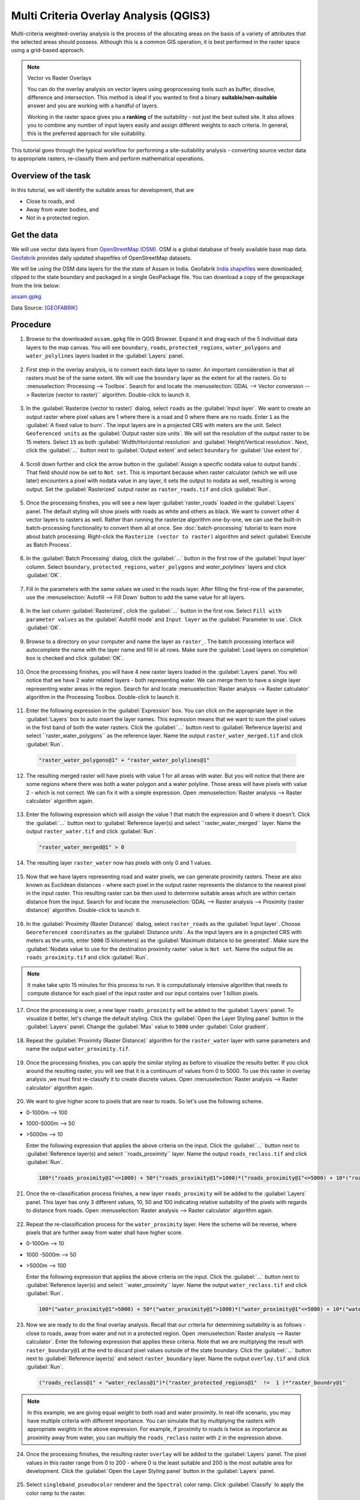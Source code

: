 Multi Criteria Overlay Analysis (QGIS3)
====================================================

Multi-criteria weighted-overlay analysis is the process of the allocating areas on the basis of a variety of attributes that the selected areas should possess. Although this is a common GIS operation, it is best performed in the raster space using a grid-based approach. 

.. note:: 

  Vector vs Raster Overlays
  
  You can do the overlay analysis on vector layers using geoprocessing tools such as buffer, dissolve, difference and intersection. This method is ideal if you wanted to find a binary **suitable/non-suitable** answer and you are working with a handful of layers. 
  
  Working in the raster space gives you a **ranking** of the suitability - not just the best suited site. It also allows you to combine any number of input layers easily and assign different weights to each criteria. In general, this is the preferred approach for site suitability.

This tutorial goes through the typical workflow for performing a site-suitability analysis - converting source vector data to appropriate rasters, re-classify them and perform mathematical operations.

Overview of the task
--------------------

In this tutorial, we will identify the suitable areas for development, that are

- Close to roads, and
- Away from water bodies, and
- Not in a protected region.


Get the data
------------
We will use vector data layers from `OpenStreetMap (OSM) <http://www.openstreetmap.org/>`_. OSM is a global database of freely available base map data. `Geofabrik <http://download.geofabrik.de/>`_ provides daily updated shapefiles of OpenStreetMap datasets.

We will be using the OSM data layers for the the state of Assam in India. Geofabrik `India shapefiles <http://download.geofabrik.de/asia/india.html>`_ were downloaded, clipped to the state boundary and packaged in a single GeoPackage file. You can download a copy of the geopackage from the link below:

`assam.gpkg <http://www.qgistutorials.com/downloads/assam.gpkg>`_

Data Source: [GEOFABRIK]_

Procedure
---------

1. Browse to the downloaded ``assam.gpkg`` file in QGIS Browser. Expand it and drag each of the 5 individual data layers to the map canvas. You will see ``boundary``, ``roads``, ``protected_regions``, ``water_polygons`` and ``water_polylines`` layers loaded in the :guilabel:`Layers` panel.

  .. image:: /static/3/multi_criteria_overlay/images/1.png
    :align: center

2. First step in the overlay analysis, is to convert each data layer to raster. An important consideration is that all rasters must be of the same extent. We will use the ``boundary`` layer as the extent for all the rasters. Go to :menuselection:`Processing --> Toolbox`. Search for and locate the :menuselection:`GDAL --> Vector conversion --> Rasterize (vector to raster)`` algorithm. Double-click to launch it.

  .. image:: /static/3/multi_criteria_overlay/images/2.png
    :align: center

3. In the :guilabel:`Rasterize (vector to raster)` dialog, select ``roads`` as the :guilabel:`Input layer`. We want to create an output raster where pixel values are 1 where there is a road and 0 where there are no roads. Enter ``1`` as the :guilabel:`A fixed value to burn`. The input layers are in a projected CRS with meters are the unit. Select ``Geoferenced units`` as the :guilabel:`Output raster size units`. We will set the resolution of the output raster to be 15 meters. Select ``15`` as both :guilabel:`Width/Horizontal resolution` and :guilabel:`Height/Vertical resolution`. Next, click the :guilabel:`...` button next to :guilabel:`Output extent` and select ``boundary`` for :guilabel:`Use extent for`.

  .. image:: /static/3/multi_criteria_overlay/images/3.png
    :align: center

4. Scroll down further and click the arrow button in the :guilabel:`Assign a specific nodata value to output bands`. That field should now be set to ``Not set``. This is important because when raster calculator (which we will use later) encounters a pixel with nodata value in any layer, it sets the output to nodata as well, resulting is wrong output. Set the :guilabel:`Rasterized` output raster as ``raster_roads.tif`` and click :guilabel:`Run`.

  .. image:: /static/3/multi_criteria_overlay/images/4.png
    :align: center

5. Once the processing finishes, you will see a new layer :guilabel:`raster_roads` loaded in the :guilabel:`Layers` panel. The default styling will show pixels with roads as white and others as black. We want to convert other 4 vector layers to rasters as well. Rather than running the rasterize algorithm one-by-one, we can use the built-in batch-processing functionality to convert them all at once. See :doc:`batch-processing` tutorial to learn more about batch processing. Right-click the ``Rasterize (vector to raster)`` algorithm and select :guilabel:`Execute as Batch Process`.

  .. image:: /static/3/multi_criteria_overlay/images/5.png
    :align: center

6. In the :guilabel:`Batch Processing` dialog, click the :guilabel:`...` button in the first row of the :guilabel:`Input layer` column. Select ``boundary``, ``protected_regions``, ``water_polygons`` and `water_polylines`` layers and click :guilabel:`OK`.

  .. image:: /static/3/multi_criteria_overlay/images/6.png
    :align: center

7. Fill in the parameters with the same values we used in the roads layer. After filling the first-row of the parameter, use the :menuselection:`Autofill --> Fill Down` button to add the same value for all layers.

  .. image:: /static/3/multi_criteria_overlay/images/7.png
    :align: center

8. In the last column :guilabel:`Rasterized`, click the :guilabel:`...` button in the first row. Select ``Fill with parameter values`` as the :guilabel:`Autofill mode` and ``Input layer`` as the :guilabel:`Parameter to use`. Click :guilabel:`OK`.

  .. image:: /static/3/multi_criteria_overlay/images/8.png
    :align: center

9. Browse to a directory on your computer and name the layer as ``raster_``. The batch processing interface will autocomplete the name with the layer name and fill in all rows. Make sure the :guilabel:`Load layers on completion` box is checked and click :guilabel:`OK`.

  .. image:: /static/3/multi_criteria_overlay/images/9.png
    :align: center

10. Once the processing finishes, you will have 4 new raster layers loaded in the :guilabel:`Layers` panel. You will notice that we have 2 water related layers - both representing water. We can merge them to have a single layer representing water areas in the region. Search for and locate :menuselection:`Raster analysis --> Raster calculator` algorithm in the Processing Toolbox. Double-click to launch it.

  .. image:: /static/3/multi_criteria_overlay/images/10.png
    :align: center

11. Enter the following expression in the :guilabel:`Expression` box. You can click on the appropriate layer in the :guilabel:`Layers` box to auto insert the layer names. This expression means that we want to sum the pixel values in the first band of both the water rasters. Click the :guilabel:`...` button next to :guilabel:`Reference layer(s) and select ``raster_water_polygons`` as the reference layer. Name the output ``raster_water_merged.tif`` and click :guilabel:`Run`.

  .. code-block:: none
  
    "raster_water_polygons@1" + "raster_water_polylines@1"

  .. image:: /static/3/multi_criteria_overlay/images/11.png
    :align: center
 
12. The resulting merged raster will have pixels with value 1 for all areas with water. But you will notice that there are some regions where there was both a water polygon and a water polyline. Those areas will have pixels with value 2 - which is not correct. We can fix it with a simple expression. Open :menuselection:`Raster analysis --> Raster calculator` algorithm again.

  .. image:: /static/3/multi_criteria_overlay/images/12.png
    :align: center

13. Enter the following expression which will assign the value 1 that match the expression and 0 where it doesn't. Click the :guilabel:`...` button next to :guilabel:`Reference layer(s) and select ``raster_water_merged`` layer. Name the output ``raster_water.tif`` and click :guilabel:`Run`.

  .. code-block:: none
  
    "raster_water_merged@1" > 0

  .. image:: /static/3/multi_criteria_overlay/images/13.png
    :align: center

14. The resulting layer ``raster_water`` now has pixels with only 0 and 1 values.

  .. image:: /static/3/multi_criteria_overlay/images/14.png
    :align: center

15. Now that we have layers representing road and water pixels, we can generate proximity rasters. These are also known as Euclidean distances - where each pixel in the output raster represents the distance to the nearest pixel in the input raster. This resulting raster can be then used to determine suitable areas which are within certain distance from the input. Search for and locate the :menuselection:`GDAL --> Raster analysis --> Proximity (raster distance)` algorithm. Double-click to launch it.

  .. image:: /static/3/multi_criteria_overlay/images/15.png
    :align: center

16. In the :guilabel:`Proximity (Raster Distance)` dialog, select ``raster_roads`` as the :guilabel:`Input layer`. Choose ``Georeferenced coordinates`` as the :guilabel:`Distance units`. As the input layers are in a projected CRS with meters as the units, enter ``5000`` (5 kilometers) as the :guilabel:`Maximum distance to be generated`. Make sure the :guilabel:`Nodata value to use for the destination proximity raster` value is ``Not set``. Name the output file as ``roads_proximity.tif`` and click :guilabel:`Run`.

  .. image:: /static/3/multi_criteria_overlay/images/16.png
    :align: center

.. note:: 

  It make take upto 15 minutes for this process to run. It is computationaly intensive algorithm that needs to compute distance for each pixel of the input raster and our input contains over 1 billion pixels.
  
17. Once the processing is over, a new layer ``roads_proximity`` will be added to the :guilabel:`Layers` panel. To visualize it better, let's change the default styling. Click the :guilabel:`Open the Layer Styling panel` button in the :guilabel:`Layers` panel. Change the :guilabel:`Max` value to ``5000`` under :guilabel:`Color gradient`.

  .. image:: /static/3/multi_criteria_overlay/images/17.png
    :align: center

18. Repeat the :guilabel:`Proximity (Raster Distance)` algorithm for the ``raster_water`` layer with same parameters and name the output ``water_proximity.tif``.

  .. image:: /static/3/multi_criteria_overlay/images/18.png
    :align: center

19. Once the processing finishes, you can apply the similar styling as before to visualize the results better. If you click around the resulting raster, you will see that it is a continuum of values from 0 to 5000. To use this raster in overlay analysis ,we must first re-classify it to create discrete values. Open :menuselection:`Raster analysis --> Raster calculator` algorithm again.

  .. image:: /static/3/multi_criteria_overlay/images/19.png
    :align: center

20. We want to give higher score to pixels that are near to roads. So let's use the following scheme.

- 0-1000m –> 100
- 1000-5000m –> 50
- >5000m –> 10

  Enter the following expression that applies the above criteria on the input. Click the :guilabel:`...` button next to :guilabel:`Reference layer(s) and select ``roads_proximity`` layer. Name the output ``roads_reclass.tif`` and click :guilabel:`Run`.

  .. code-block:: none
  
    100*("roads_proximity@1"<=1000) + 50*("roads_proximity@1">1000)*("roads_proximity@1"<=5000) + 10*("roads_proximity@1">5000)

  .. image:: /static/3/multi_criteria_overlay/images/20.png
    :align: center

21. Once the re-classification process finishes, a new layer ``roads_proximity`` will be added to the :guilabel:`Layers` panel. This layer has only 3 different values, 10, 50 and 100 indicating relative suitability of the pixels with regards to distance from roads. Open :menuselection:`Raster analysis --> Raster calculator` algorithm again.

  .. image:: /static/3/multi_criteria_overlay/images/21.png
    :align: center

22. Repeat the re-classification process for the ``water_proximity`` layer. Here the scheme will be reverse, where pixels that are further away from water shall have higher score.

- 0-1000m –> 10
- 1000 -5000m —> 50
- >5000m –> 100

  Enter the following expression that applies the above criteria on the input. Click the :guilabel:`...` button next to :guilabel:`Reference layer(s) and select ``water_proximity`` layer. Name the output ``water_reclass.tif`` and click :guilabel:`Run`.

  .. code-block:: none
  
    100*("water_proximity@1">5000) + 50*("water_proximity@1">1000)*("water_proximity@1"<=5000) + 10*("water_proximity@1"<1000)

  .. image:: /static/3/multi_criteria_overlay/images/22.png
    :align: center
    
23. Now we are ready to do the final overlay analysis. Recall that our criteria for determining suitability is as follows - close to roads, away from water and not in a protected region. Open :menuselection:`Raster analysis --> Raster calculator`. Enter the following expression that applies these criteria. Note that we are multiplying the result with ``raster_boundary@1`` at the end to discard pixel values outside of the state boundary. Click the :guilabel:`...` button next to :guilabel:`Reference layer(s)` and select ``raster_boundary`` layer. Name the output ``overlay.tif`` and click :guilabel:`Run`.

  .. code-block:: none

    ("roads_reclass@1" + "water_reclass@1")*("raster_protected_regions@1"  !=  1 )*"raster_boundry@1"

  .. image:: /static/3/multi_criteria_overlay/images/23.png
    :align: center

.. note::

  In this example, we are giving equal *weight* to both road and water proximity. In real-life scenario, you may have multiple criteria with different importance. You can simulate that by multiplying the rasters with appropriate *weights* in the above expression. For example, if proximity to roads is twice as importance as proximity away from water, you can multiply the ``roads_reclass`` raster with ``2`` in the expression above.
  
24. Once the processing finishes, the resulting raster ``overlay`` will be added to the :guilabel:`Layers` panel. The pixel values in this raster range from 0 to 200 - where 0 is the least suitable and 200 is the most suitable area for development. Click the :guilabel:`Open the Layer Styling panel` button in the :guilabel:`Layers` panel. 

  .. image:: /static/3/multi_criteria_overlay/images/24.png
    :align: center

25. Select ``singleband_pseudocolor`` renderer and the ``Spectral`` color ramp. Click :guilabel:`Classify` to apply the color ramp to the raster.

  .. image:: /static/3/multi_criteria_overlay/images/25.png
    :align: center

26. Click on the default label values next to each color and enter appropriate labels. The labels will also appear as the legend under the ``overlay`` layer.

  .. image:: /static/3/multi_criteria_overlay/images/26.png
    :align: center

27. Raster layers are rectangular grids. We want to hide pixels outside the state boundary. An easy way to achieve this is applying an ``Inverted Polygons`` rendered to the vector boundary layer. Scroll down in the :guilabel:`Layers` panel and locate the ``boundary`` layer. Select ``Inverted Polygons`` as the renderer and leave other options to default.

  .. image:: /static/3/multi_criteria_overlay/images/27.png
    :align: center

28. For the effect of the renderer to show, it needs to be at the top of the Table of Contents. Right-click the ``boundary`` layer and select :guilabel:`Move to Top`.

  .. image:: /static/3/multi_criteria_overlay/images/28.png
    :align: center

29. Check the layer and the map canvas would update to show the ``overlay`` raster clipped to the ``boundary`` layer. This is the final output that shows areas within the state that are suitable for development.

  .. image:: /static/3/multi_criteria_overlay/images/29.png
    :align: center
